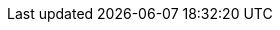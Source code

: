 :name-1on1guide-org: 1on1guide.org
:name-1on1meeting-raw: 1on1ミーティング
:name-1on1-raw: 1on1
:name-1on1meeting-guide-raw: {name-1on1meeting-raw}ガイド ({name-1on1-raw}ガイド)
:name-1on1guide-raw: {name-1on1-raw}ガイド
:name-1on1meeting-guide-raw-en: 1on1 meeting guide
:name-this-guide-raw: 本書
// 以下は本書で共通的に利用する。また、本書に読み替えるタイミングで動的に変数の値を書き換える
ifndef::name-this-guide[]
:name-this-guide: {name-this-guide-raw}
endif::name-this-guide[]
ifndef::name-1on1[]
:name-1on1: {name-1on1-raw}
endif::name-1on1[]
:name-CC-BY-SA-4_0: クリエイティブ・コモンズ 表示 - 継承 4.0 国際 ライセンス (CC BY-SA 4.0)
:name-CC-BY-SA-4_0_EN: Creative Commons Attribution-ShareAlike 4.0 International (CC BY-SA 4.0)
:name-writing-guide: ライティングガイド
:name-syntax-reference: シンタックスリファレンス

:url-1on1guide-org: https://1on1guide.org
:url-github-repository: https://github.com/1on1guide-org/1on1meeting-guide
:url-1on1meeting-guide-html: https://guide.1on1guide.org
:url-1on1meeting-guide-pdf: https://guide.1on1guide.org/pdf/1on1meeting-guide.pdf
:url-CC-BY-SA-4_0: https://creativecommons.org/licenses/by-sa/4.0/deed.ja
:url-CC-BY-SA-4_0_en: http://creativecommons.org/licenses/by-sa/4.0/
:url-writing-guide-html: https://guide.1on1guide.org/index-writing-guide.html
:url-asciidoc-syntax-reference-html: {url-writing-guide-html}#ASCIIDOC-SYNTAX-REFERENCE

:link-1on1guide-org: link:{url-github-repository}[{name-1on1guide-org}]
:link-github-repository: link:{url-github-repository}[Github repository]
:link-1on1meeting-guide-raw: link:{url-github-repository}[{name-1on1meeting-guide-raw}]
:link-1on1meeting-guide-raw-en: link:{url-github-repository}[{name-1on1meeting-guide-raw-en}]
:link-1on1meeting-guide-html: link:{url-1on1meeting-guide-html}[{name-1on1meeting-guide-raw} HTML版]
:link-1on1meeting-guide-pdf: link:{url-1on1meeting-guide-pdf}[{name-1on1meeting-guide-raw} PDF版]
:link-CC-BY-SA-4_0: link:{url-CC-BY-SA-4_0}[{name-CC-BY-SA-4_0}]
:link-CC-BY-SA-4_0-en: link:{url-CC-BY-SA-4_0_en}[{name-CC-BY-SA-4_0_EN}]
:link-writing-guide-html: link:{url-writing-guide-html}[{name-writing-guide} HTML版]
:link-asciidoc-syntax-reference-html: link:{url-asciidoc-syntax-reference-html}[{name-syntax-reference} HTML版]

